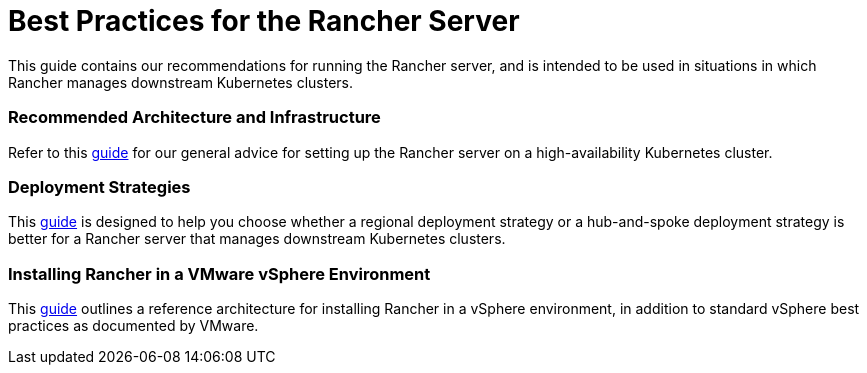 = Best Practices for the Rancher Server

This guide contains our recommendations for running the Rancher server, and is intended to be used in situations in which Rancher manages downstream Kubernetes clusters.

=== Recommended Architecture and Infrastructure

Refer to this xref:tips-for-running-rancher.adoc[guide] for our general advice for setting up the Rancher server on a high-availability Kubernetes cluster.

=== Deployment Strategies

This xref:rancher-deployment-strategy.adoc[guide] is designed to help you choose whether a regional deployment strategy or a hub-and-spoke deployment strategy is better for a Rancher server that manages downstream Kubernetes clusters.

=== Installing Rancher in a VMware vSphere Environment

This xref:on-premises-rancher-in-vsphere.adoc[guide] outlines a reference architecture for installing Rancher in a vSphere environment, in addition to standard vSphere best practices as documented by VMware.
